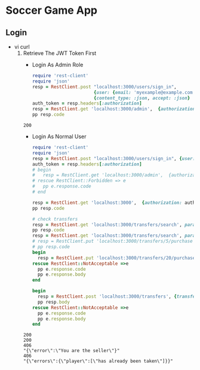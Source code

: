 * Soccer Game App
** Login
   - vi curl
     1. Retrieve The JWT Token First
        - Login As Admin Role
        #+begin_src ruby :results pp value
          require 'rest-client'
          require 'json'
          resp = RestClient.post "localhost:3000/users/sign_in",
                                 {user: {email: 'myexample@example.com', password: 'goandguess123'}}.to_json,
                                 {content_type: :json, accept: :json}
          auth_token = resp.headers[:authorization]
          resp = RestClient.get 'localhost:3000/admin',  {authorization: auth_token}
          pp resp.code
        #+end_src

        #+RESULTS:
        : 200

        - Login As Normal User
        #+begin_src ruby :results output
          require 'rest-client'
          require 'json'
          resp = RestClient.post "localhost:3000/users/sign_in", {user: {email: 'rosanne@harber.info', password: 'goandguess123'}}.to_json, {content_type: :json, accept: :json}
          auth_token = resp.headers[:authorization]
          # begin
          #   resp = RestClient.get 'localhost:3000/admin',  {authorization: auth_token}
          # rescue RestClient::Forbidden => e
          #   pp e.response.code
          # end

          resp = RestClient.get 'localhost:3000',  {authorization: auth_token}
          pp resp.code

          # check transfers
          resp = RestClient.get 'localhost:3000/transfers/search', params: {search_field: 'trading_price', search_value: '100 100000'}, authorization: auth_token
          pp resp.code
          resp = RestClient.get 'localhost:3000/transfers/search', params: {search_field: 'trading_price', search_value: '100 100000'}, authorization: auth_token
          # resp = RestClient.put 'localhost:3000/transfers/5/purchase', nil, {authorization: auth_token}
          # pp resp.code
          begin
            resp = RestClient.put 'localhost:3000/transfers/20/purchase', nil, {authorization: auth_token}
          rescue RestClient::NotAcceptable =>e
            pp e.response.code
            pp e.response.body
          end

          begin
            resp = RestClient.post 'localhost:3000/transfers', {transfer: {seller: 21, player: 395, price: 1210}}.to_json, {authorization: auth_token, content_type: :json, accept: :json}
            pp resp.body
          rescue RestClient::NotAcceptable =>e
            pp e.response.code
            pp e.response.body
          end

        #+end_src

        #+RESULTS:
        : 200
        : 200
        : 406
        : "{\"error\":\"You are the seller\"}"
        : 406
        : "{\"errors\":{\"player\":[\"has already been taken\"]}}"
